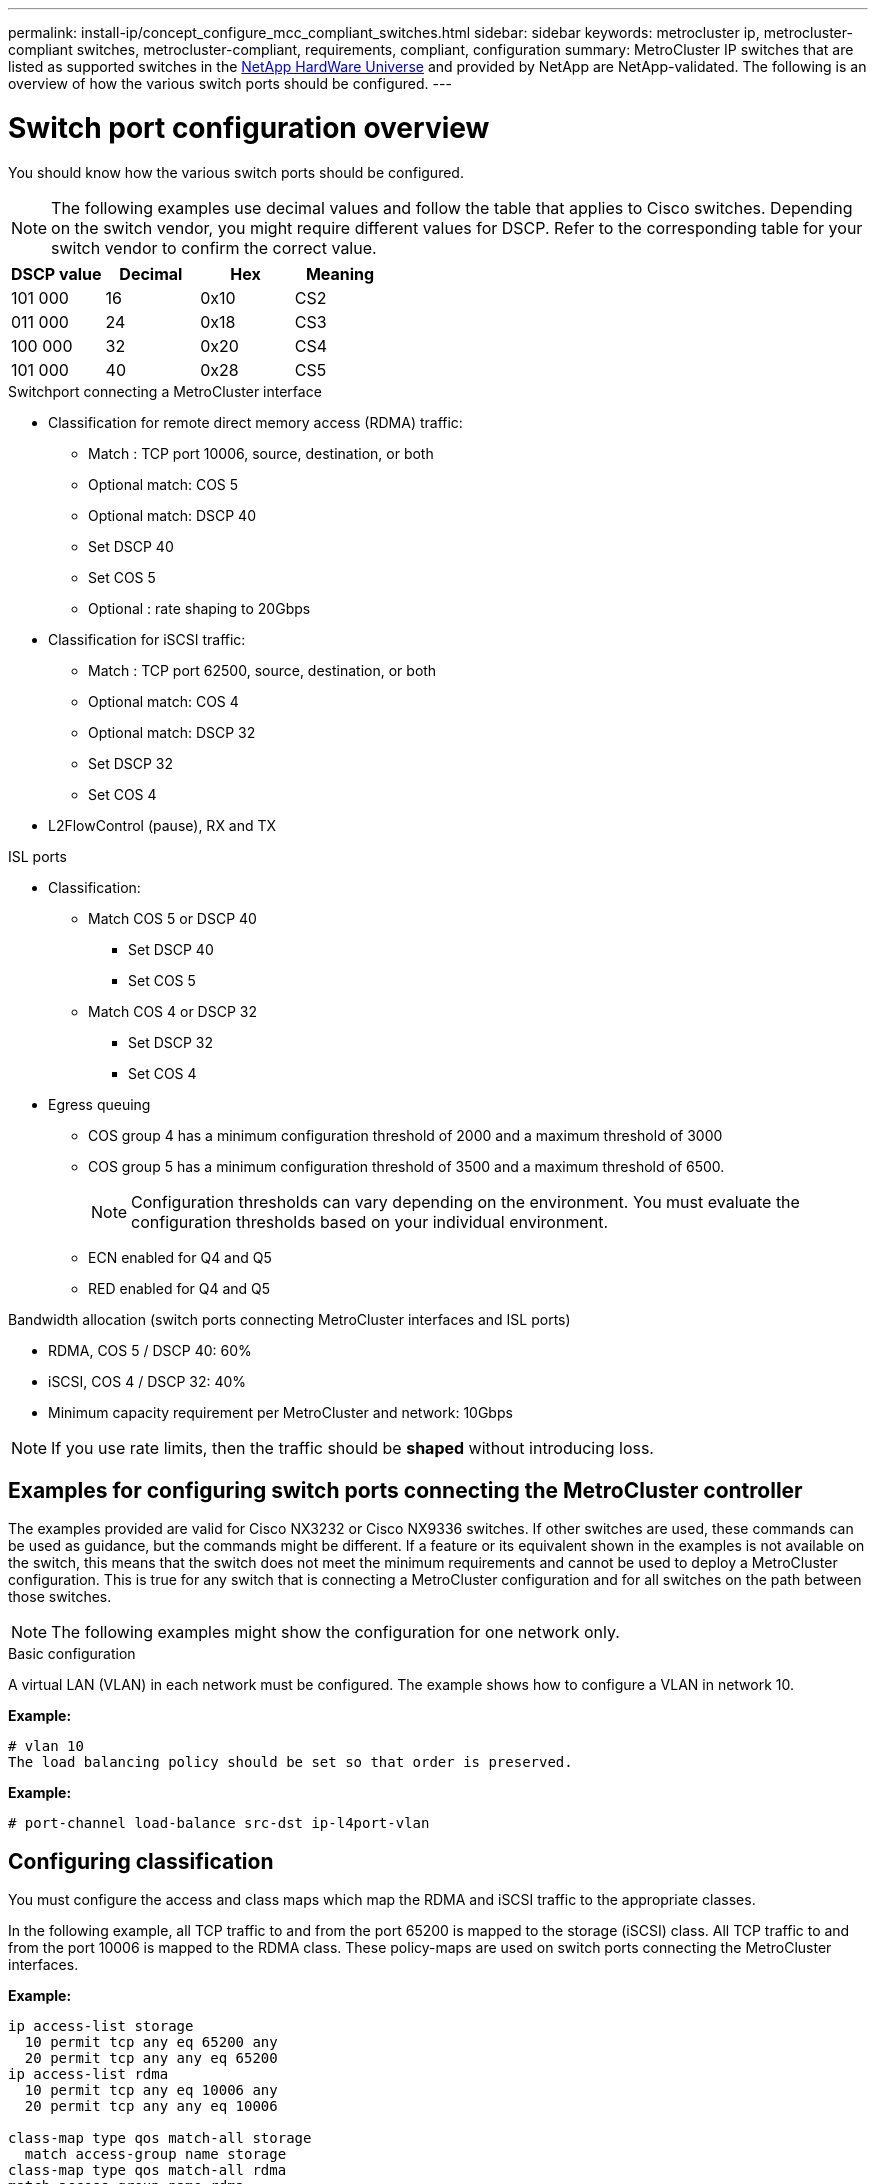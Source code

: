 ---
permalink: install-ip/concept_configure_mcc_compliant_switches.html
sidebar: sidebar
keywords: metrocluster ip, metrocluster-compliant switches, metrocluster-compliant, requirements, compliant, configuration
summary: MetroCluster IP switches that are listed as supported switches in the link:https://hwu.netapp.com/[NetApp HardWare Universe^] and provided by NetApp are NetApp-validated. The following is an overview of how the various switch ports should be configured.
---

= Switch port configuration overview
:icons: font
:imagesdir: ../media/

[.lead]
You should know how the various switch ports should be configured.

NOTE: The following examples use decimal values and follow the table that applies to Cisco switches. Depending on the switch vendor, you might require different values for DSCP. Refer to the corresponding table for your switch vendor to confirm the correct value.

|===

h| DSCP value h| Decimal h| Hex h| Meaning

a|
101 000
a|
16
a|
0x10
a|
CS2
a|
011 000
a|
24
a|
0x18
a|
CS3
a|
100 000
a|
32
a|
0x20
a|
CS4
a|
101 000
a|
40
a|
0x28
a|
CS5

|===

.Switchport connecting a MetroCluster interface

* Classification for remote direct memory access (RDMA) traffic: 
** Match : TCP port 10006, source, destination, or both
** Optional match: COS 5
** Optional match: DSCP 40
** Set DSCP 40
** Set COS 5
** Optional : rate shaping to 20Gbps
* Classification for iSCSI traffic: 
** Match : TCP port 62500, source, destination, or both
** Optional match: COS 4
** Optional match: DSCP 32
** Set DSCP 32
** Set COS 4
* L2FlowControl (pause), RX and TX

.ISL ports

* Classification:
** Match COS 5 or DSCP 40
*** Set DSCP 40
*** Set COS 5
** Match COS 4 or DSCP 32
*** Set DSCP 32
*** Set COS 4
* Egress queuing
** COS group 4 has a minimum configuration threshold of 2000 and a maximum threshold of 3000 
** COS group 5 has a minimum configuration threshold of 3500 and a maximum threshold of 6500.
+
NOTE: Configuration thresholds can vary depending on the environment. You must evaluate the configuration thresholds based on your individual environment.
+
** ECN enabled for Q4 and Q5
** RED enabled for Q4 and Q5

.Bandwidth allocation (switch ports connecting MetroCluster interfaces and ISL ports)
* RDMA, COS 5 / DSCP 40: 60%
* iSCSI, COS 4 / DSCP 32: 40%
* Minimum capacity requirement per MetroCluster and network: 10Gbps

NOTE: If you use rate limits, then the traffic should be *shaped* without introducing loss.

== Examples for configuring switch ports connecting the MetroCluster controller

The examples provided are valid for Cisco NX3232 or Cisco NX9336 switches. If other switches are used, these commands can be used as guidance, but the commands might be different. If a feature or its equivalent shown in the examples is not available on the switch, this means that the switch does not meet the minimum requirements and cannot be used to deploy a MetroCluster configuration. This is true for any switch that is connecting a MetroCluster configuration and for all switches on the path between those switches.

NOTE: The following examples might show the configuration for one network only.

.Basic configuration
A virtual LAN (VLAN) in each network must be configured. The example shows how to configure a VLAN in network 10.

*Example:*

----
# vlan 10
The load balancing policy should be set so that order is preserved.
----

*Example:*
----
# port-channel load-balance src-dst ip-l4port-vlan
----

== Configuring classification

You must configure the access and class maps which map the RDMA and iSCSI traffic to the appropriate classes.

In the following example, all TCP traffic to and from the port 65200 is mapped to the storage (iSCSI) class. All TCP traffic to and from the port 10006 is mapped to the RDMA class. These policy-maps are used on switch ports connecting the MetroCluster interfaces.

*Example:*
----
ip access-list storage
  10 permit tcp any eq 65200 any
  20 permit tcp any any eq 65200
ip access-list rdma
  10 permit tcp any eq 10006 any
  20 permit tcp any any eq 10006

class-map type qos match-all storage
  match access-group name storage
class-map type qos match-all rdma
match access-group name rdma
----

You must configure the ingress policy. The ingress policy maps the traffic as classified to the different COS groups. In this example, the RDMA traffic is mapped to COS group 5 and iSCSI traffic is mapped to COS group 4. The ingress policy is used on switch ports connecting the MetroCluster interfaces and on the ISL ports carrying MetroCluster traffic.

*Example:*
----
policy-map type qos MetroClusterIP_Ingress
class rdma
  set dscp 40
  set cos 5
  set qos-group 5
class storage
  set dscp 32
  set cos 4
  set qos-group 4
----

NetApp recommends that you shape traffic on switch ports connecting a MetroCluster interface if the switch ports operational speed is greater than 10Gbps.

*Example:*
----
policy-map type queuing MetroClusterIP_Node_Egress
class type queuing c-out-8q-q7
  priority level 1
class type queuing c-out-8q-q6
  priority level 2
class type queuing c-out-8q-q5
  priority level 3
  shape min 0 gbps max 20 gbps
class type queuing c-out-8q-q4
  priority level 4
class type queuing c-out-8q-q3
  priority level 5
class type queuing c-out-8q-q2
  priority level 6
class type queuing c-out-8q-q1
  priority level 7
class type queuing c-out-8q-q-default
  bandwidth remaining percent 100
  random-detect threshold burst-optimized ecn
----

== Configuring the node ports 

You might need to configure the node port in breakout mode. In this example, ports 25 and 26 are configured in 4 x 25Gbps breakout mode.

*Example:*
----
interface breakout module 1 port 25-26 map 25g-4x
----

You might need to configure the MetroCluster interface port speed. The example shows how to configure the speed to *auto* or into 40Gbps mode

*Example:*
----
	speed auto

	speed 40000
----

The following example shows a switch port configured to connect a MetroCluster interface. It is an access mode port in VLAN 10, with MTU of 9216 and is operating in native speed. It has symmetric (send and receive) flow control (pause) enabled and the MetroCluster ingress and egress policies assigned.

*Example:*
----
interface eth1/9
description MetroCluster-IP Node Port
speed auto
switchport access vlan 10
spanning-tree port type edge
spanning-tree bpduguard enable
mtu 9216
flowcontrol receive on
flowcontrol send on
service-policy type qos input MetroClusterIP_Ingress
service-policy type queuing output MetroClusterIP_Node_Egress
no shutdown
----

On 25Gbps ports, the Forward Error Correction (FEC) setting might need to be set to "off" as shown in the example.

*Example:*
----
fec off
----

==  Configuration of the ISL ports throughout the network

A MetroCluster-compliant switch is regarded as an intermediate switch, even it directly connects the MetroCluster interfaces. The ISL ports carrying MetroCluster traffic on the MetroCluster-compliant switch must be configured the same way as the ISL ports on an intermediate switch. Refer to the section link:https://docs.netapp.com/us-en/ontap-metrocluster/install-ip/concept_considerations_layer_2.html#required-settings-on-intermediate-switches[Required settings on intermediate switches^] for guidance and examples. Note that some policy-maps are the same for switch ports connecting MetroCluster interfaces and ISLs carrying MetroCluster traffic. You can leverage the same policy-map for both port usages.

== Examples of MetroCluster network topologies

Beginning with ONTAP 9.6, some additional network configurations are supported for MetroCluster IP configurations. This section provides some examples of the supported network configurations. Not all the supported topologies are listed.

In either of these topologies, it is assumed that the ISL and intermediate network is configured according to the requirements mentioned previously. 

NOTE: If sharing an ISL with non-MetroCluster traffic, you must make sure that the MetroCluster has at least the minimum required bandwidth available at all times.

=== Shared network configuration with direct links

In this topology, two distinct sites are connected by direct links. These links can be between xWDM and TDM devices or switches. The capacity of the ISLs is not dedicated to the MetroCluster traffic but is shared with other non-MetroCluster traffic.

image::../media/mcc_ip_networking_with_shared_isls.gif[]

=== Shared infrastructure with intermediate networks

In this topology, the MetroCluster sites are not directly connected but MetroCluster and the host traffic travel through a network. 
The network can consist of a series of xWDM and TDM and switches, but unlike the shared configuration with direct ISLs, the links are not direct between the sites. Depending on the infrastructure between the sites, any combination of network configurations is possible. 

image::../media/mcc_ip_networking_with_intermediate_private_networks.gif[]

=== Multiple MetroCluster configurations sharing an intermediate network

In this topology, two separate MetroCluster configurations are sharing the same intermediate network. In the example, MetroCluster one switch_A_1 and MetroCluster two switch_A_1 both connect to the same intermediate switch. 

NOTE: Both “MetroCluster one” or “MetroCluster two” can be one 8-node MetroCluster configuration or two 4-node MetroCluster configurations.

image::../media/mcc_ip_two_mccs_sharing_the_same_shared_network_sx.gif[]

=== Combination of a MetroCluster configuration using NetApp validated switches and a configuration using MetroCluster-compliant switches

Two separate MetroCluster configurations share the same intermediate switch, where one MetroCluster is configured using NetApp validated switches in a shared Layer 2 configuration (MetroCluster one), and the other MetroCluster is configured using MetroCluster-compliant switches connecting directly to the intermediate switches (MetroCluster two).

image::../media/mcc_ip_unsupported_two_mccs_direct_to_shared_switches.png[]


// 2023-07-18, burt 1451528/ONTAPDOC-928